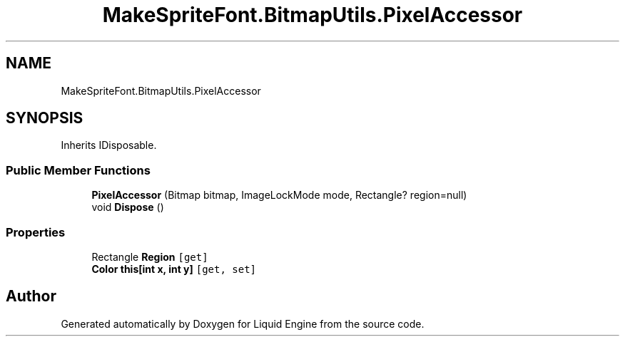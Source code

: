 .TH "MakeSpriteFont.BitmapUtils.PixelAccessor" 3 "Fri Aug 11 2023" "Liquid Engine" \" -*- nroff -*-
.ad l
.nh
.SH NAME
MakeSpriteFont.BitmapUtils.PixelAccessor
.SH SYNOPSIS
.br
.PP
.PP
Inherits IDisposable\&.
.SS "Public Member Functions"

.in +1c
.ti -1c
.RI "\fBPixelAccessor\fP (Bitmap bitmap, ImageLockMode mode, Rectangle? region=null)"
.br
.ti -1c
.RI "void \fBDispose\fP ()"
.br
.in -1c
.SS "Properties"

.in +1c
.ti -1c
.RI "Rectangle \fBRegion\fP\fC [get]\fP"
.br
.ti -1c
.RI "\fBColor\fP \fBthis[int x, int y]\fP\fC [get, set]\fP"
.br
.in -1c

.SH "Author"
.PP 
Generated automatically by Doxygen for Liquid Engine from the source code\&.

